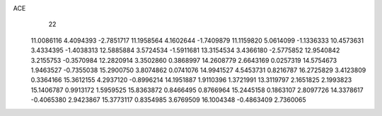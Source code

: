 ACE 
   22
  11.0086116   4.4094393  -2.7851717  11.1958564   4.1602644  -1.7409879
  11.1159820   5.0614099  -1.1336333  10.4573631   3.4334395  -1.4038313
  12.5885884   3.5724534  -1.5911681  13.3154534   3.4366180  -2.5775852
  12.9540842   3.2155753  -0.3570984  12.2820914   3.3502860   0.3868997
  14.2608779   2.6643169   0.0257319  14.5754673   1.9463527  -0.7355038
  15.2900750   3.8074862   0.0741076  14.9941527   4.5453731   0.8216787
  16.2725829   3.4123809   0.3364166  15.3612155   4.2937120  -0.8996214
  14.1951887   1.9110396   1.3721991  13.3119797   2.1651825   2.1993823
  15.1406787   0.9913172   1.5959525  15.8363872   0.8466495   0.8766964
  15.2445158   0.1863107   2.8097726  14.3378617  -0.4065380   2.9423867
  15.3773117   0.8354985   3.6769509  16.1004348  -0.4863409   2.7360065
